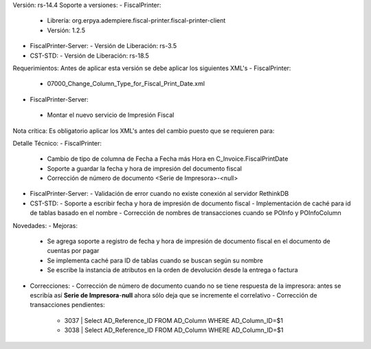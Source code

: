 Versión: rs-14.4
Soporte a versiones:
- FiscalPrinter:
  - Librería: org.erpya.adempiere.fiscal-printer.fiscal-printer-client
  - Versión: 1.2.5
- FiscalPrinter-Server:
  - Versión de Liberación: rs-3.5
- CST-STD:
  - Versión de Liberación: rs-18.5
Requerimientos:
Antes de aplicar esta versión se debe aplicar los siguientes XML's
- FiscalPrinter: 
  - 07000_Change_Column_Type_for_Fiscal_Print_Date.xml
- FiscalPrinter-Server:
 - Montar el nuevo servicio de Impresión Fiscal
Nota crítica:
Es obligatorio aplicar los XML's antes del cambio puesto que se requieren para:

Detalle Técnico:
- FiscalPrinter: 
  - Cambio de tipo de columna de Fecha a Fecha más Hora en C_Invoice.FiscalPrintDate
  - Soporte a guardar la fecha y hora de impresión del documento fiscal
  - Corrección de número de documento <Serie de Impresora>-<null>
- FiscalPrinter-Server:
  - Validación de error cuando no existe conexión al servidor RethinkDB
- CST-STD:
  - Soporte a escribir fecha y hora de impresión de documento fiscal
  - Implementación de caché para id de tablas basado en el nombre
  - Corrección de nombres de transacciones cuando se POInfo y POInfoColumn

Novedades:
- Mejoras:
  - Se agrega soporte a registro de fecha y hora de impresión de documento fiscal en el documento de cuentas por pagar
  - Se implementa caché para ID de tablas cuando se buscan según su nombre
  - Se escribe la instancia de atributos en la orden de devolución desde la entrega o factura
- Correcciones:
  - Corrección de número de documento cuando no se tiene respuesta de la impresora: antes se escribía así **Serie de Impresora**-**null** ahora sólo deja que se incremente el correlativo
  - Corrección de transacciones pendientes:
    - 3037 | Select AD_Reference_ID FROM AD_Column WHERE AD_Column_ID=$1
    - 3038 | Select AD_Reference_ID FROM AD_Column WHERE AD_Column_ID=$1
